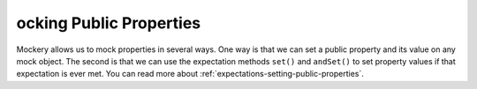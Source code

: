 ocking Public Properties
=========================
Mockery allows us to mock properties in several ways. One way is that we can set
a public property and its value on any mock object. The second is that we can
use the expectation methods ``set()`` and ``andSet()`` to set property values if
that expectation is ever met.
You can read more about :ref:`expectations-setting-public-properties`.
